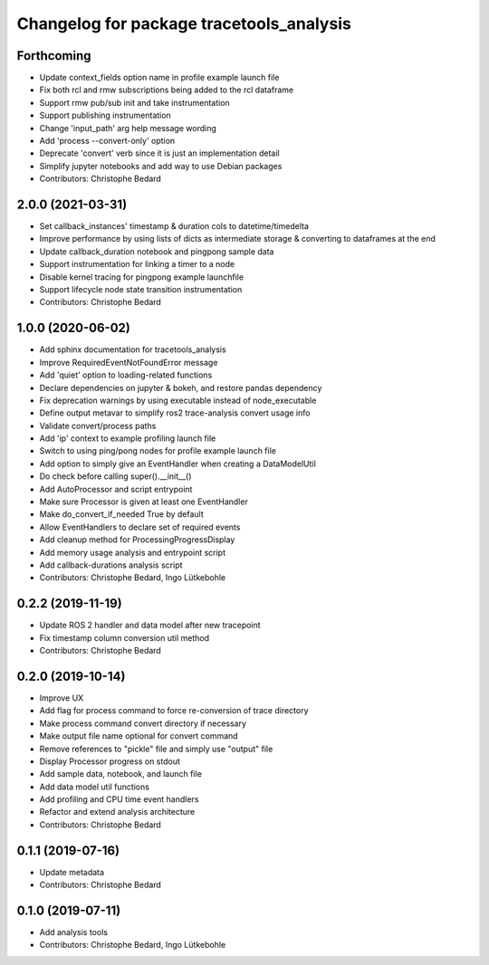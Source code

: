 ^^^^^^^^^^^^^^^^^^^^^^^^^^^^^^^^^^^^^^^^^
Changelog for package tracetools_analysis
^^^^^^^^^^^^^^^^^^^^^^^^^^^^^^^^^^^^^^^^^

Forthcoming
-----------
* Update context_fields option name in profile example launch file
* Fix both rcl and rmw subscriptions being added to the rcl dataframe
* Support rmw pub/sub init and take instrumentation
* Support publishing instrumentation
* Change 'input_path' arg help message wording
* Add 'process --convert-only' option
* Deprecate 'convert' verb since it is just an implementation detail
* Simplify jupyter notebooks and add way to use Debian packages
* Contributors: Christophe Bedard

2.0.0 (2021-03-31)
------------------
* Set callback_instances' timestamp & duration cols to datetime/timedelta
* Improve performance by using lists of dicts as intermediate storage & converting to dataframes at the end
* Update callback_duration notebook and pingpong sample data
* Support instrumentation for linking a timer to a node
* Disable kernel tracing for pingpong example launchfile
* Support lifecycle node state transition instrumentation
* Contributors: Christophe Bedard

1.0.0 (2020-06-02)
------------------
* Add sphinx documentation for tracetools_analysis
* Improve RequiredEventNotFoundError message
* Add 'quiet' option to loading-related functions
* Declare dependencies on jupyter & bokeh, and restore pandas dependency
* Fix deprecation warnings by using executable instead of node_executable
* Define output metavar to simplify ros2 trace-analysis convert usage info
* Validate convert/process paths
* Add 'ip' context to example profiling launch file
* Switch to using ping/pong nodes for profile example launch file
* Add option to simply give an EventHandler when creating a DataModelUtil
* Do check before calling super().__init_\_()
* Add AutoProcessor and script entrypoint
* Make sure Processor is given at least one EventHandler
* Make do_convert_if_needed True by default
* Allow EventHandlers to declare set of required events
* Add cleanup method for ProcessingProgressDisplay
* Add memory usage analysis and entrypoint script
* Add callback-durations analysis script
* Contributors: Christophe Bedard, Ingo Lütkebohle

0.2.2 (2019-11-19)
------------------
* Update ROS 2 handler and data model after new tracepoint
* Fix timestamp column conversion util method
* Contributors: Christophe Bedard

0.2.0 (2019-10-14)
------------------
* Improve UX
* Add flag for process command to force re-conversion of trace directory
* Make process command convert directory if necessary
* Make output file name optional for convert command
* Remove references to "pickle" file and simply use "output" file
* Display Processor progress on stdout
* Add sample data, notebook, and launch file
* Add data model util functions
* Add profiling and CPU time event handlers
* Refactor and extend analysis architecture
* Contributors: Christophe Bedard

0.1.1 (2019-07-16)
------------------
* Update metadata
* Contributors: Christophe Bedard

0.1.0 (2019-07-11)
------------------
* Add analysis tools
* Contributors: Christophe Bedard, Ingo Lütkebohle
